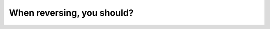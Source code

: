 .. raw:: html

   <div class="question-page">
   <div class="test-name">Canada BC Driver's License Knowledge Test Test Bank (2024)</div>

.. meta::
   :description: When reversing, you should?
   :keywords: Vancouver driver's license test, BC driver's license test reversing, check side mirrors, check rearview mirrors, turn around and look, driving skills

.. raw:: html

   <div class="question-card">


When reversing, you should?
======================================================

.. raw:: html

   <hr>

.. raw:: html

   <div id="q1" class="quiz">
       <div class="option" id="q1-A" onclick="selectOption('q1', 'A', false)">
           A. Check both side mirrors
       </div>
       <div class="option" id="q1-B" onclick="selectOption('q1', 'B', false)">
           B. Check all rearview mirrors
       </div>
       <div class="option" id="q1-C" onclick="selectOption('q1', 'C', true)">
           C. Turn around and look through the rear window
       </div>
       <div class="option" id="q1-D" onclick="selectOption('q1', 'D', false)">
           D. Look at the rearview mirror
       </div>
       <p id="q1-result" class="result"></p>
   </div>

   <hr>

.. dropdown:: ►|explanation|

   Option A, 'Check both side mirrors,' provides limited visibility and is insufficient for a comprehensive view of the rear. Option B, 'Check all rearview mirrors,' is better than A but still leaves blind spots. Option C, 'Turn around and look through the rear window,' offers the clearest rear view and is the correct method. Option D, 'Look at the rearview mirror,' is too limited and can overlook obstacles.

.. raw:: html

   <div class="nav-buttons single-next">
       <span class="page-indicator">1 / 200</span>
       <a href="q2.html" class="button">|next_question|</a>
   </div>
   </div>

   </div>
